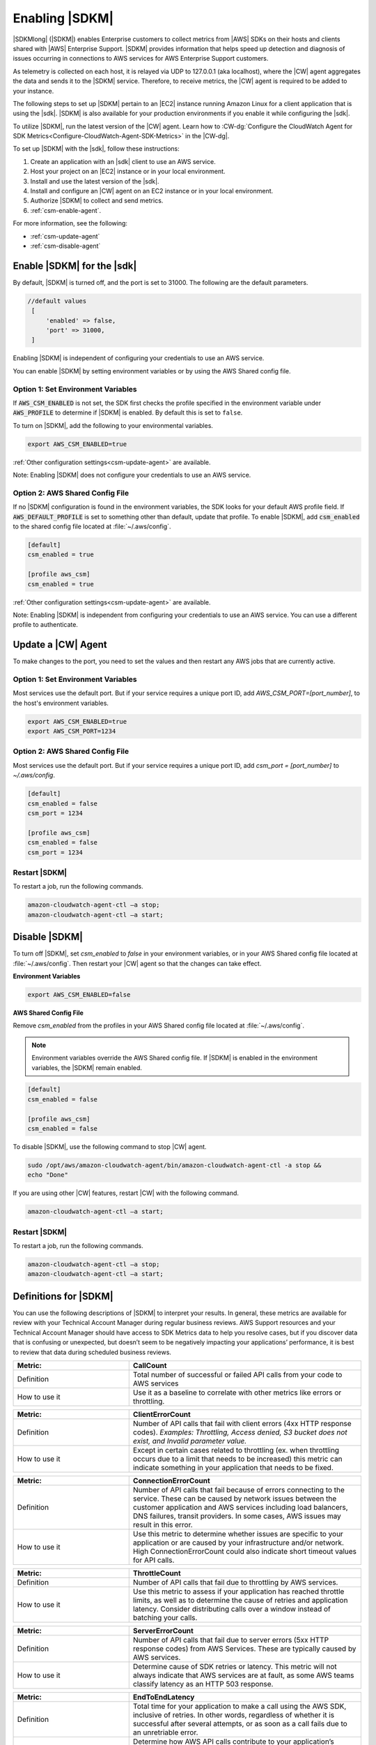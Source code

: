 .. Copyright 2010-2019 Amazon.com, Inc. or its affiliates. All Rights Reserved.

   This work is licensed under a Creative Commons Attribution-NonCommercial-ShareAlike 4.0
   International License (the "License"). You may not use this file except in compliance with the
   License. A copy of the License is located at http://creativecommons.org/licenses/by-nc-sa/4.0/.

   This file is distributed on an "AS IS" BASIS, WITHOUT WARRANTIES OR CONDITIONS OF ANY KIND,
   either express or implied. See the License for the specific language governing permissions and
   limitations under the License.

###############
Enabling |SDKM|
###############

|SDKMlong| (|SDKM|\) enables Enterprise customers to collect metrics from |AWS| SDKs on their hosts and clients shared with
|AWS| Enterprise Support. |SDKM| provides information that helps speed up detection and diagnosis of issues occurring in connections
to AWS services for AWS Enterprise Support customers.

As telemetry is collected on each host, it is relayed via UDP to 127.0.0.1 (aka localhost), where the |CW| agent aggregates the data and sends it
to the |SDKM| service. Therefore, to receive metrics, the |CW| agent is required to be added to your instance.

The following steps to set up |SDKM| pertain to an |EC2| instance running Amazon Linux for a client application that is using the |sdk|.
|SDKM| is also available for your production environments if you enable it while configuring the |sdk|.

To utilize |SDKM|, run the latest version of the |CW| agent. Learn how to
:CW-dg:`Configure the CloudWatch Agent for SDK Metrics<Configure-CloudWatch-Agent-SDK-Metrics>` in the |CW-dg|.

To set up |SDKM| with the |sdk|, follow these instructions:

#. Create an application with an |sdk| client to use an AWS service.
#. Host your project on an |EC2| instance or in your local environment.
#. Install and use the latest version of the |sdk|.
#. Install and configure an |CW| agent on an EC2 instance or in your local environment.
#. Authorize |SDKM| to collect and send metrics.
#. :ref:`csm-enable-agent`.

For more information, see the following:

* :ref:`csm-update-agent`
* :ref:`csm-disable-agent`


.. _csm-enable-agent:

Enable |SDKM| for the |sdk|
===========================

By default, |SDKM| is turned off, and the port is set to 31000. The following are the default parameters.

.. code-block:: ini

    //default values
     [
         'enabled' => false,
         'port' => 31000,
     ]

Enabling |SDKM| is independent of configuring your credentials to use an AWS service.

You can enable |SDKM| by setting environment variables or by using the AWS Shared config file.

Option 1: Set Environment Variables
-----------------------------------

If :code:`AWS_CSM_ENABLED` is not set, the SDK first checks the profile specified in
the environment variable under :code:`AWS_PROFILE` to determine if |SDKM| is enabled.
By default this is set to ``false``.

To turn on |SDKM|, add the following to your environmental variables.

.. code-block:: ini

    export AWS_CSM_ENABLED=true

:ref:`Other configuration settings<csm-update-agent>` are available.

Note: Enabling |SDKM| does not configure your credentials to use an AWS service.


Option 2: AWS Shared Config File
--------------------------------

If no |SDKM| configuration is found in the environment variables,
the SDK looks for your default AWS profile field. If :code:`AWS_DEFAULT_PROFILE` is set to
something other than default, update that profile.
To enable |SDKM|, add :code:`csm_enabled` to the shared config file located at :file:`~/.aws/config`.

.. code-block:: ini

    [default]
    csm_enabled = true

    [profile aws_csm]
    csm_enabled = true

:ref:`Other configuration settings<csm-update-agent>` are available.

Note: Enabling |SDKM| is independent from configuring your credentials to use an AWS service. You can use a different profile to authenticate.

.. _csm-update-agent:

Update a |CW| Agent
===================

To make changes to the port, you need to set the values and then restart any AWS jobs that are currently active.

Option 1: Set Environment Variables
-----------------------------------

Most services use
the default port. But if your service requires a unique port ID, add `AWS_CSM_PORT=[port_number]`, to the host's environment variables.

.. code-block:: shell

    export AWS_CSM_ENABLED=true
    export AWS_CSM_PORT=1234


Option 2: AWS Shared Config File
-----------------------------------

Most services use the default port. But if your service requires a
unique port ID, add `csm_port = [port_number]` to `~/.aws/config`.

.. code-block:: ini

    [default]
    csm_enabled = false
    csm_port = 1234

    [profile aws_csm]
    csm_enabled = false
    csm_port = 1234

Restart |SDKM|
--------------

To restart a job, run the following commands.

.. code-block:: shell

    amazon-cloudwatch-agent-ctl –a stop;
    amazon-cloudwatch-agent-ctl –a start;


.. _csm-disable-agent:

Disable |SDKM|
==============

To turn off |SDKM|, set `csm_enabled` to `false` in your environment variables, or in your AWS Shared config file located at :file:`~/.aws/config`.
Then restart your |CW| agent so that the changes can take effect.

**Environment Variables**

.. code-block:: shell

    export AWS_CSM_ENABLED=false


**AWS Shared Config File**

Remove `csm_enabled` from the profiles in your AWS Shared config file located at :file:`~/.aws/config`.

.. note:: Environment variables override the AWS Shared config file. If |SDKM| is enabled in the environment variables, the |SDKM| remain enabled.

.. code-block:: ini

    [default]
    csm_enabled = false

    [profile aws_csm]
    csm_enabled = false

To disable |SDKM|, use the following command to stop |CW| agent.

.. code-block:: shell

    sudo /opt/aws/amazon-cloudwatch-agent/bin/amazon-cloudwatch-agent-ctl -a stop &&
    echo "Done"

If you are using other |CW| features, restart |CW| with the following command.

.. code-block:: shell

    amazon-cloudwatch-agent-ctl –a start;


Restart |SDKM|
--------------

To restart a job, run the following commands.

.. code-block:: shell

    amazon-cloudwatch-agent-ctl –a stop;
    amazon-cloudwatch-agent-ctl –a start;
    

Definitions for |SDKM|
======================

You can use the following descriptions of |SDKM| to interpret your results. In general, these metrics are available for review
with your Technical Account Manager during regular business reviews. AWS Support resources and your Technical Account Manager
should have access to SDK Metrics data to help you resolve cases, but if you discover data that is confusing or unexpected, but
doesn’t seem to be negatively impacting your applications’ performance, it is best to review that data during scheduled
business reviews.

.. list-table::
   :widths: 1 2
   :header-rows: 1

   * - Metric:
     - CallCount

   * - Definition
     - Total number of successful or failed API calls from your code to AWS services

   * - How to use it
     - Use it as a baseline to correlate with other metrics like errors or throttling.


.. list-table::
   :widths: 1 2
   :header-rows: 1

   * - Metric:
     - ClientErrorCount

   * - Definition
     - Number of API calls that fail with client errors (4xx HTTP response codes). *Examples: Throttling, Access denied, S3 bucket does not exist, and Invalid parameter value.*

   * - How to use it
     - Except in certain cases related to throttling (ex. when throttling occurs due to a limit that needs to be increased) this metric can indicate something in your application that needs to be fixed.


.. list-table::
   :widths: 1 2
   :header-rows: 1

   * - Metric:
     - ConnectionErrorCount

   * - Definition
     - Number of API calls that fail because of errors connecting to the service. These can be caused by network issues between the customer application and AWS services including load balancers, DNS failures, transit providers. In some cases, AWS issues may result in this error.

   * - How to use it
     - Use this metric to determine whether issues are specific to your application or are caused by your infrastructure and/or network. High ConnectionErrorCount could also indicate short timeout values for API calls.


.. list-table::
   :widths: 1 2
   :header-rows: 1

   * - Metric:
     - ThrottleCount

   * - Definition
     - Number of API calls that fail due to throttling by AWS services.

   * - How to use it
     - Use this metric to assess if your application has reached throttle limits, as well as to determine the cause of retries and application latency. Consider distributing calls over a window instead of batching your calls.


.. list-table::
   :widths: 1 2
   :header-rows: 1

   * - Metric:
     - ServerErrorCount

   * - Definition
     - Number of API calls that fail due to server errors (5xx HTTP response codes) from AWS Services. These are typically caused by AWS services.

   * - How to use it
     - Determine cause of SDK retries or latency. This metric will not always indicate that AWS services are at fault, as some AWS teams classify latency as an HTTP 503 response.

.. list-table::
   :widths: 1 2
   :header-rows: 1

   * - Metric:
     - EndToEndLatency

   * - Definition
     - Total time for your application to make a call using the AWS SDK, inclusive of retries. In other words, regardless of whether it is successful after several attempts, or as soon as a call fails due to an unretriable error.

   * - How to use it
     - Determine how AWS API calls contribute to your application’s overall latency. Higher than expected latency may be caused by issues with network, firewall, or other configuration settings, or by latency that occurs as a result of SDK retries.

